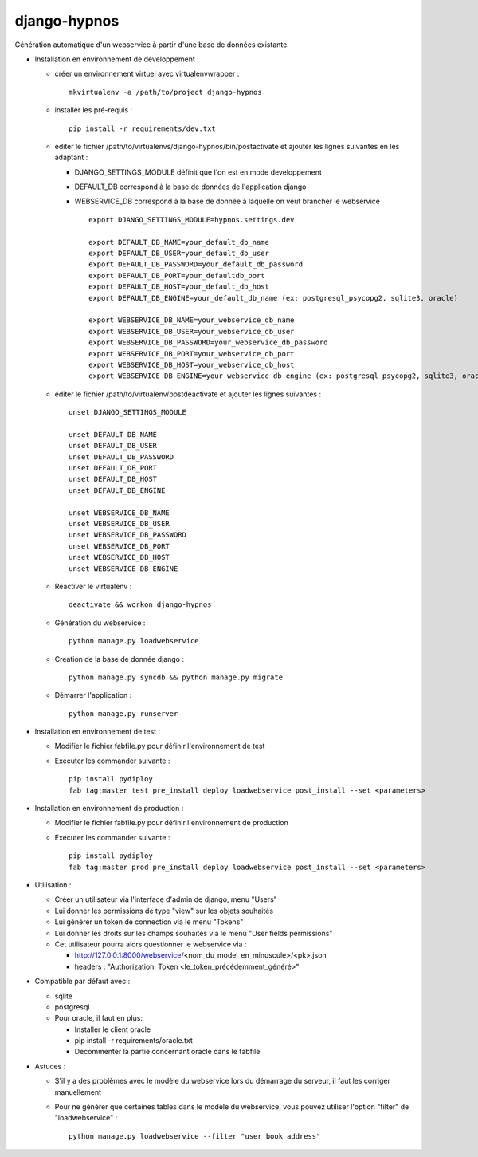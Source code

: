 django-hypnos
=================

Génération automatique d'un webservice à partir d'une base de données existante.

* Installation en environnement de développement :

  * créer un environnement virtuel avec virtualenvwrapper : ::

      mkvirtualenv -a /path/to/project django-hypnos

  * installer les pré-requis : ::

      pip install -r requirements/dev.txt

  * éditer le fichier /path/to/virtualenvs/django-hypnos/bin/postactivate et ajouter les lignes suivantes en les adaptant :

    * DJANGO_SETTINGS_MODULE définit que l'on est en mode developpement
    * DEFAULT_DB correspond à la base de données de l'application django
    * WEBSERVICE_DB correspond à la base de donnée à laquelle on veut brancher le webservice ::

        export DJANGO_SETTINGS_MODULE=hypnos.settings.dev

        export DEFAULT_DB_NAME=your_default_db_name
        export DEFAULT_DB_USER=your_default_db_user
        export DEFAULT_DB_PASSWORD=your_default_db_password
        export DEFAULT_DB_PORT=your_defaultdb_port
        export DEFAULT_DB_HOST=your_default_db_host
        export DEFAULT_DB_ENGINE=your_default_db_name (ex: postgresql_psycopg2, sqlite3, oracle)

        export WEBSERVICE_DB_NAME=your_webservice_db_name
        export WEBSERVICE_DB_USER=your_webservice_db_user
        export WEBSERVICE_DB_PASSWORD=your_webservice_db_password
        export WEBSERVICE_DB_PORT=your_webservice_db_port
        export WEBSERVICE_DB_HOST=your_webservice_db_host
        export WEBSERVICE_DB_ENGINE=your_webservice_db_engine (ex: postgresql_psycopg2, sqlite3, oracle)

  * éditer le fichier /path/to/virtualenv/postdeactivate et ajouter les lignes suivantes : ::

        unset DJANGO_SETTINGS_MODULE

        unset DEFAULT_DB_NAME
        unset DEFAULT_DB_USER
        unset DEFAULT_DB_PASSWORD
        unset DEFAULT_DB_PORT
        unset DEFAULT_DB_HOST
        unset DEFAULT_DB_ENGINE
       
        unset WEBSERVICE_DB_NAME
        unset WEBSERVICE_DB_USER
        unset WEBSERVICE_DB_PASSWORD
        unset WEBSERVICE_DB_PORT
        unset WEBSERVICE_DB_HOST
        unset WEBSERVICE_DB_ENGINE

  * Réactiver le virtualenv : ::

        deactivate && workon django-hypnos

  * Génération du webservice : ::

        python manage.py loadwebservice

  * Creation de la base de donnée django : ::

        python manage.py syncdb && python manage.py migrate

  * Démarrer l'application : ::

        python manage.py runserver


* Installation en environnement de test :

  * Modifier le fichier fabfile.py pour définir l'environnement de test
  * Executer les commander suivante : ::

        pip install pydiploy
        fab tag:master test pre_install deploy loadwebservice post_install --set <parameters>

* Installation en environnement de production :

  * Modifier le fichier fabfile.py pour définir l'environnement de production
  * Executer les commander suivante : ::

        pip install pydiploy
        fab tag:master prod pre_install deploy loadwebservice post_install --set <parameters>

* Utilisation : 

  * Créer un utilisateur via l'interface d'admin de django, menu "Users"
  * Lui donner les permissions de type "view" sur les objets souhaités
  * Lui générer un token de connection via le menu "Tokens"
  * Lui donner les droits sur les champs souhaités via le menu "User fields permissions"
  * Cet utilisateur pourra alors questionner le webservice via :

    * http://127.0.0.1:8000/webservice/<nom_du_model_en_minuscule>/<pk>.json
    * headers : "Authorization: Token <le_token_précédemment_généré>"

* Compatible par défaut avec :

  * sqlite
  * postgresql
  * Pour oracle, il faut en plus:

    * Installer le client oracle
    * pip install -r requirements/oracle.txt
    * Décommenter la partie concernant oracle dans le fabfile

* Astuces :

  * S'il y a des problèmes avec le modèle du webservice lors du démarrage du serveur, il faut les corriger manuellement
  * Pour ne générer que certaines tables dans le modèle du webservice, vous pouvez utiliser l'option "filter" de "loadwebservice" : ::

        python manage.py loadwebservice --filter "user book address"
